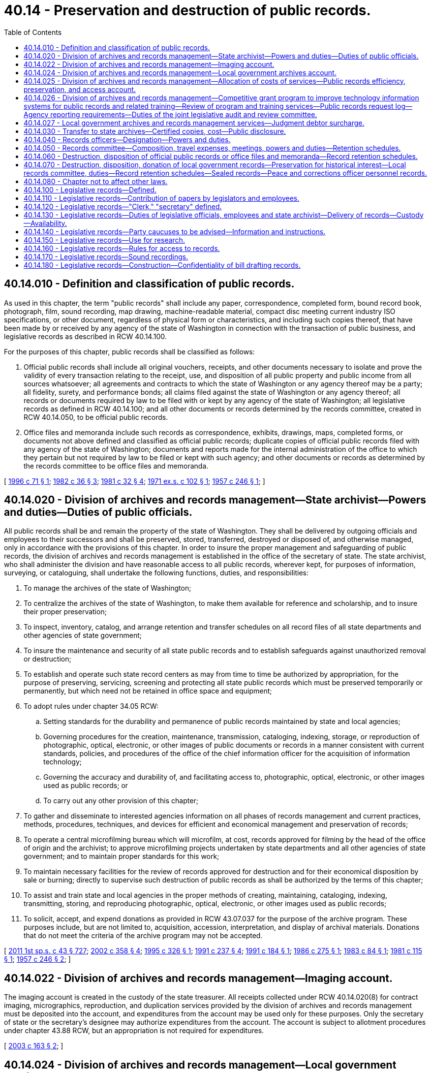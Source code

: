 = 40.14 - Preservation and destruction of public records.
:toc:

== 40.14.010 - Definition and classification of public records.
As used in this chapter, the term "public records" shall include any paper, correspondence, completed form, bound record book, photograph, film, sound recording, map drawing, machine-readable material, compact disc meeting current industry ISO specifications, or other document, regardless of physical form or characteristics, and including such copies thereof, that have been made by or received by any agency of the state of Washington in connection with the transaction of public business, and legislative records as described in RCW 40.14.100.

For the purposes of this chapter, public records shall be classified as follows:

. Official public records shall include all original vouchers, receipts, and other documents necessary to isolate and prove the validity of every transaction relating to the receipt, use, and disposition of all public property and public income from all sources whatsoever; all agreements and contracts to which the state of Washington or any agency thereof may be a party; all fidelity, surety, and performance bonds; all claims filed against the state of Washington or any agency thereof; all records or documents required by law to be filed with or kept by any agency of the state of Washington; all legislative records as defined in RCW 40.14.100; and all other documents or records determined by the records committee, created in RCW 40.14.050, to be official public records.

. Office files and memoranda include such records as correspondence, exhibits, drawings, maps, completed forms, or documents not above defined and classified as official public records; duplicate copies of official public records filed with any agency of the state of Washington; documents and reports made for the internal administration of the office to which they pertain but not required by law to be filed or kept with such agency; and other documents or records as determined by the records committee to be office files and memoranda.

[ http://lawfilesext.leg.wa.gov/biennium/1995-96/Pdf/Bills/Session%20Laws/Senate/6651.SL.pdf?cite=1996%20c%2071%20§%201[1996 c 71 § 1]; http://leg.wa.gov/CodeReviser/documents/sessionlaw/1982c36.pdf?cite=1982%20c%2036%20§%203[1982 c 36 § 3]; http://leg.wa.gov/CodeReviser/documents/sessionlaw/1981c32.pdf?cite=1981%20c%2032%20§%204[1981 c 32 § 4]; http://leg.wa.gov/CodeReviser/documents/sessionlaw/1971ex1c102.pdf?cite=1971%20ex.s.%20c%20102%20§%201[1971 ex.s. c 102 § 1]; http://leg.wa.gov/CodeReviser/documents/sessionlaw/1957c246.pdf?cite=1957%20c%20246%20§%201[1957 c 246 § 1]; ]

== 40.14.020 - Division of archives and records management—State archivist—Powers and duties—Duties of public officials.
All public records shall be and remain the property of the state of Washington. They shall be delivered by outgoing officials and employees to their successors and shall be preserved, stored, transferred, destroyed or disposed of, and otherwise managed, only in accordance with the provisions of this chapter. In order to insure the proper management and safeguarding of public records, the division of archives and records management is established in the office of the secretary of state. The state archivist, who shall administer the division and have reasonable access to all public records, wherever kept, for purposes of information, surveying, or cataloguing, shall undertake the following functions, duties, and responsibilities:

. To manage the archives of the state of Washington;

. To centralize the archives of the state of Washington, to make them available for reference and scholarship, and to insure their proper preservation;

. To inspect, inventory, catalog, and arrange retention and transfer schedules on all record files of all state departments and other agencies of state government;

. To insure the maintenance and security of all state public records and to establish safeguards against unauthorized removal or destruction;

. To establish and operate such state record centers as may from time to time be authorized by appropriation, for the purpose of preserving, servicing, screening and protecting all state public records which must be preserved temporarily or permanently, but which need not be retained in office space and equipment;

. To adopt rules under chapter 34.05 RCW:

.. Setting standards for the durability and permanence of public records maintained by state and local agencies;

.. Governing procedures for the creation, maintenance, transmission, cataloging, indexing, storage, or reproduction of photographic, optical, electronic, or other images of public documents or records in a manner consistent with current standards, policies, and procedures of the office of the chief information officer for the acquisition of information technology;

.. Governing the accuracy and durability of, and facilitating access to, photographic, optical, electronic, or other images used as public records; or

.. To carry out any other provision of this chapter;

. To gather and disseminate to interested agencies information on all phases of records management and current practices, methods, procedures, techniques, and devices for efficient and economical management and preservation of records;

. To operate a central microfilming bureau which will microfilm, at cost, records approved for filming by the head of the office of origin and the archivist; to approve microfilming projects undertaken by state departments and all other agencies of state government; and to maintain proper standards for this work;

. To maintain necessary facilities for the review of records approved for destruction and for their economical disposition by sale or burning; directly to supervise such destruction of public records as shall be authorized by the terms of this chapter;

. To assist and train state and local agencies in the proper methods of creating, maintaining, cataloging, indexing, transmitting, storing, and reproducing photographic, optical, electronic, or other images used as public records;

. To solicit, accept, and expend donations as provided in RCW 43.07.037 for the purpose of the archive program. These purposes include, but are not limited to, acquisition, accession, interpretation, and display of archival materials. Donations that do not meet the criteria of the archive program may not be accepted.

[ http://lawfilesext.leg.wa.gov/biennium/2011-12/Pdf/Bills/Session%20Laws/Senate/5931-S.SL.pdf?cite=2011%201st%20sp.s.%20c%2043%20§%20727[2011 1st sp.s. c 43 § 727]; http://lawfilesext.leg.wa.gov/biennium/2001-02/Pdf/Bills/Session%20Laws/House/2366-S.SL.pdf?cite=2002%20c%20358%20§%204[2002 c 358 § 4]; http://lawfilesext.leg.wa.gov/biennium/1995-96/Pdf/Bills/Session%20Laws/House/1497-S.SL.pdf?cite=1995%20c%20326%20§%201[1995 c 326 § 1]; http://lawfilesext.leg.wa.gov/biennium/1991-92/Pdf/Bills/Session%20Laws/House/2141.SL.pdf?cite=1991%20c%20237%20§%204[1991 c 237 § 4]; http://lawfilesext.leg.wa.gov/biennium/1991-92/Pdf/Bills/Session%20Laws/Senate/5834.SL.pdf?cite=1991%20c%20184%20§%201[1991 c 184 § 1]; http://leg.wa.gov/CodeReviser/documents/sessionlaw/1986c275.pdf?cite=1986%20c%20275%20§%201[1986 c 275 § 1]; http://leg.wa.gov/CodeReviser/documents/sessionlaw/1983c84.pdf?cite=1983%20c%2084%20§%201[1983 c 84 § 1]; http://leg.wa.gov/CodeReviser/documents/sessionlaw/1981c115.pdf?cite=1981%20c%20115%20§%201[1981 c 115 § 1]; http://leg.wa.gov/CodeReviser/documents/sessionlaw/1957c246.pdf?cite=1957%20c%20246%20§%202[1957 c 246 § 2]; ]

== 40.14.022 - Division of archives and records management—Imaging account.
The imaging account is created in the custody of the state treasurer. All receipts collected under RCW 40.14.020(8) for contract imaging, micrographics, reproduction, and duplication services provided by the division of archives and records management must be deposited into the account, and expenditures from the account may be used only for these purposes. Only the secretary of state or the secretary's designee may authorize expenditures from the account. The account is subject to allotment procedures under chapter 43.88 RCW, but an appropriation is not required for expenditures.

[ http://lawfilesext.leg.wa.gov/biennium/2003-04/Pdf/Bills/Session%20Laws/Senate/5274-S.SL.pdf?cite=2003%20c%20163%20§%202[2003 c 163 § 2]; ]

== 40.14.024 - Division of archives and records management—Local government archives account.
The local government archives account is created in the state treasury. All receipts collected by the county auditors under RCW 40.14.027 and 36.22.175 for local government services, such as providing records schedule compliance, security microfilm inspection and storage, archival preservation, cataloging, and indexing for local government records and digital data and access to those records and data through the regional branch archives of the division of archives and records management, must be deposited into the account, and expenditures from the account may be used only for these purposes. Any amounts deposited in the account in accordance with RCW 36.22.175(4) may only be expended for the purposes authorized under that provision as follows: No more than fifty percent of funding may be used for the attorney general's consultation program and the state archivist's training services, and the remainder is to be used for the competitive grant program.

[ http://lawfilesext.leg.wa.gov/biennium/2017-18/Pdf/Bills/Session%20Laws/House/1594-S.SL.pdf?cite=2017%20c%20303%20§%205[2017 c 303 § 5]; http://lawfilesext.leg.wa.gov/biennium/2007-08/Pdf/Bills/Session%20Laws/House/2765-S.SL.pdf?cite=2008%20c%20328%20§%206005[2008 c 328 § 6005]; http://lawfilesext.leg.wa.gov/biennium/2003-04/Pdf/Bills/Session%20Laws/Senate/5274-S.SL.pdf?cite=2003%20c%20163%20§%203[2003 c 163 § 3]; ]

== 40.14.025 - Division of archives and records management—Allocation of costs of services—Public records efficiency, preservation, and access account.
. The secretary of state and the director of financial management shall jointly establish a procedure and formula for allocating the costs of services provided by the division of archives and records management to state agencies. The total amount allotted for services to state agencies shall not exceed the appropriation to the *archives and records management account during any allotment period.

. There is created the public records efficiency, preservation, and access account in the state treasury which shall consist of all fees and charges collected under this section. The account shall be appropriated exclusively for the payment of costs and expenses incurred in the operation of the division of archives and records management as specified by law.

[ http://lawfilesext.leg.wa.gov/biennium/2011-12/Pdf/Bills/Session%20Laws/House/1087-S.SL.pdf?cite=2011%201st%20sp.s.%20c%2050%20§%20932[2011 1st sp.s. c 50 § 932]; http://lawfilesext.leg.wa.gov/biennium/2003-04/Pdf/Bills/Session%20Laws/Senate/5274-S.SL.pdf?cite=2003%20c%20163%20§%201[2003 c 163 § 1]; http://lawfilesext.leg.wa.gov/biennium/1995-96/Pdf/Bills/Session%20Laws/Senate/6718.SL.pdf?cite=1996%20c%20245%20§%203[1996 c 245 § 3]; http://lawfilesext.leg.wa.gov/biennium/1991-92/Pdf/Bills/Session%20Laws/House/1058-S.SL.pdf?cite=1991%20sp.s.%20c%2013%20§%205[1991 sp.s. c 13 § 5]; http://leg.wa.gov/CodeReviser/documents/sessionlaw/1985c57.pdf?cite=1985%20c%2057%20§%2022[1985 c 57 § 22]; http://leg.wa.gov/CodeReviser/documents/sessionlaw/1981c115.pdf?cite=1981%20c%20115%20§%204[1981 c 115 § 4]; ]

== 40.14.026 - Division of archives and records management—Competitive grant program to improve technology information systems for public records and related training—Review of program and training services—Public records request log—Agency reporting requirements—Duties of the joint legislative audit and review committee.
. The division of archives and records management in the office of the secretary of state must establish and administer a competitive grant program for local agencies to improve technology information systems for public record retention, management, and disclosure, and any related training. The division of archives and records management may use up to six percent of amounts appropriated for the program for administration of the grant program.

. Any local agency may apply to the grant program. The division of archives and records management in the office of the secretary of state must award grants annually. The division of archives and records management must consult with the chief information officer to develop the criteria for grant recipient selection with a preference given to small local governmental agencies based on the applicant agency's need and ability to improve its information technology systems for public record retention, management, and disclosure. The division of archives and records management may award grants for specific hardware, software, equipment, technology services management and training needs, indexing for local records and digital data, and other resources for improving information technology systems. To the extent possible, information technology systems, processes, training, and other resources for improving information technology systems for records retention and distribution may be replicated and shared with other governmental entities. Grants are provided for one-time investments and are not an ongoing source of revenue for operation or management costs. A grantee may not supplant local funding with grant funding provided by the office of the secretary of state.

. The joint legislative audit and review committee must conduct a review of the attorney general's consultation program and the state archivist's training services created under section 4, chapter 303, Laws of 2017, and the local government competitive grant program created under this section. The review must include:

.. [Empty]
... Information on the number of local governments served, the types of consultation and training provided, and the implementation of any practices adopted from the attorney general's consultation program and the state archivist's training services; and

... The effectiveness of the consultation program and the training services in providing assistance for local governments; and

.. [Empty]
... Information on the number of local governments that applied for and participated in the competitive grant program under this section, the amount of funding awarded through the grant program, and how such funding was used; and

... The effectiveness of the grant program in improving local government technology information systems for public records retention, management, disclosure, and training.

. Each agency shall maintain a log of public records requests submitted to and processed by the agency, which shall include but not be limited to the following information for each request: The identity of the requestor if provided by the requestor, the date the request was received, the text of the original request, a description of the records produced in response to the request, a description of the records redacted or withheld and the reasons therefor, and the date of the final disposition of the request. The log must be retained by the agency in accordance with the relevant record retention schedule established under this chapter, and shall be a public record subject to disclosure under chapter 42.56 RCW.

. To improve best practices for dissemination of public records, each agency with actual staff and legal costs associated with fulfilling public records requests of at least one hundred thousand dollars during the prior fiscal year must, and each agency with such estimated costs of less than one hundred thousand dollars during the prior fiscal year may, report to the joint legislative audit and review committee by July 1st of each subsequent year the following metrics, measured over the preceding year:

.. The number of requests where the agency provided the requested records within five days of receiving the request.

.. The number of requests where the agency provided a time estimate for providing responsive records beyond five days after receiving the request.

.. The average and median number of days from receipt of request to the date the request is closed.

.. The number of requests where the agency formally sought additional clarification from the requestor;

.. The number of requests denied in full or in part and the most common reasons for denying requests;

.. The number of requests abandoned by requestors;

.. To the extent the information is known by the agency, requests by type of requestor, including individuals, law firms, organizations, insurers, governments, incarcerated persons, the media, anonymous requestors, current or former employees, and others;

.. Which portion of requests were fulfilled electronically compared to requests fulfilled by physical records;

.. The number of requests where the agency scanned physical records electronically to fulfill disclosure;

.. The total estimated agency staff time spent on each individual request;

.. The estimated costs incurred by the agency in fulfilling records requests, including costs for staff compensation and legal review, and a measure of the average cost per request;

.. The number of claims filed alleging a violation of chapter 42.56 RCW or other public records statutes in the past year involving the agency, categorized by type and exemption at issue, if applicable;

.. The costs incurred by the agency litigating claims alleging a violation of chapter 42.56 RCW or other public records statutes in the past year, including any penalties imposed on the agency;

.. The costs incurred by the agency with managing and retaining records, including staff compensation and purchases of equipment, hardware, software, and services to manage and retain public records; and

.. Expenses recovered by the agency from requestors for fulfilling public records requests, including any customized service charges.

. The joint legislative audit and review committee must consult with state and local agencies to develop a reporting method and clearly define standardized metrics in accordance with this section.

. By December 1, 2019, the joint legislative audit and review committee must report to the legislature on its findings from the review, including recommendations on whether the competitive grant program, the attorney general's consultation program, and the state archivist's training services should continue or be allowed to expire.

[ http://lawfilesext.leg.wa.gov/biennium/2019-20/Pdf/Bills/Session%20Laws/House/1667-S.SL.pdf?cite=2019%20c%20372%20§%201[2019 c 372 § 1]; http://lawfilesext.leg.wa.gov/biennium/2017-18/Pdf/Bills/Session%20Laws/House/1594-S.SL.pdf?cite=2017%20c%20303%20§%206[2017 c 303 § 6]; ]

== 40.14.027 - Local government archives and records management services—Judgment debtor surcharge.
State agencies shall collect a surcharge of twenty dollars from the judgment debtor upon the satisfaction of a warrant filed in superior court for unpaid taxes or liabilities. The surcharge is imposed on the judgment debtor in the form of a penalty in addition to the filing fee provided in RCW 36.18.012(10). The surcharge revenue shall be transmitted to the state treasurer for deposit in the public records efficiency, preservation, and access account.

Surcharge revenue deposited in the local government archives account under RCW 40.14.024 shall be expended by the secretary of state exclusively for disaster recovery, essential records protection services, and records management training for local government agencies by the division of archives and records management. The secretary of state shall, with local government representatives, establish a committee to advise the state archivist on the local government archives and records management program.

[ http://lawfilesext.leg.wa.gov/biennium/2011-12/Pdf/Bills/Session%20Laws/House/1087-S.SL.pdf?cite=2011%201st%20sp.s.%20c%2050%20§%20933[2011 1st sp.s. c 50 § 933]; http://lawfilesext.leg.wa.gov/biennium/2003-04/Pdf/Bills/Session%20Laws/Senate/5274-S.SL.pdf?cite=2003%20c%20163%20§%204[2003 c 163 § 4]; http://lawfilesext.leg.wa.gov/biennium/2001-02/Pdf/Bills/Session%20Laws/House/1793-S.SL.pdf?cite=2001%20c%20146%20§%204[2001 c 146 § 4]; http://lawfilesext.leg.wa.gov/biennium/1995-96/Pdf/Bills/Session%20Laws/Senate/6718.SL.pdf?cite=1996%20c%20245%20§%204[1996 c 245 § 4]; http://lawfilesext.leg.wa.gov/biennium/1995-96/Pdf/Bills/Session%20Laws/House/1692-S.SL.pdf?cite=1995%20c%20292%20§%2017[1995 c 292 § 17]; http://lawfilesext.leg.wa.gov/biennium/1993-94/Pdf/Bills/Session%20Laws/Senate/6070-S.SL.pdf?cite=1994%20c%20193%20§%202[1994 c 193 § 2]; ]

== 40.14.030 - Transfer to state archives—Certified copies, cost—Public disclosure.
. All public records, not required in the current operation of the office where they are made or kept, and all records of every agency, commission, committee, or any other activity of state government which may be abolished or discontinued, shall be transferred to the state archives so that the valuable historical records of the state may be centralized, made more widely available, and insured permanent preservation: PROVIDED, That this section shall have no application to public records approved for destruction under the subsequent provisions of this chapter.

When so transferred, copies of the public records concerned shall be made and certified by the archivist, which certification shall have the same force and effect as though made by the officer originally in charge of them. Fees may be charged to cover the cost of reproduction. In turning over the archives of his or her office, the officer in charge thereof, or his or her successor, thereby loses none of his or her rights of access to them, without charge, whenever necessary.

. Records that are confidential, privileged, or exempt from public disclosure under state or federal law while in the possession of the originating agency, commission, board, committee, or other entity of state or local government retain their confidential, privileged, or exempt status after transfer to the state archives unless the archivist, with the concurrence of the originating jurisdiction, determines that the records must be made accessible to the public according to proper and reasonable rules adopted by the secretary of state, in which case the records may be open to inspection and available for copying after the expiration of seventy-five years from creation of the record. If the originating jurisdiction is no longer in existence, the archivist shall make the determination of availability according to such rules. If, while in the possession of the originating agency, commission, board, committee, or other entity, any record is determined to be confidential, privileged, or exempt from public disclosure under state or federal law for a period of less than seventy-five years, then the record, with the concurrence of the originating jurisdiction, must be made accessible to the public upon the expiration of the shorter period of time according to proper and reasonable rules adopted by the secretary of state.

[ http://lawfilesext.leg.wa.gov/biennium/2011-12/Pdf/Bills/Session%20Laws/Senate/5045.SL.pdf?cite=2011%20c%20336%20§%20817[2011 c 336 § 817]; http://lawfilesext.leg.wa.gov/biennium/2003-04/Pdf/Bills/Session%20Laws/House/1153-S.SL.pdf?cite=2003%20c%20305%20§%201[2003 c 305 § 1]; http://leg.wa.gov/CodeReviser/documents/sessionlaw/1957c246.pdf?cite=1957%20c%20246%20§%203[1957 c 246 § 3]; ]

== 40.14.040 - Records officers—Designation—Powers and duties.
Each department or other agency of the state government shall designate a records officer to supervise its records program and to represent the office in all contacts with the records committee, hereinafter created, and the division of archives and records management. The records officer shall:

. Coordinate all aspects of the records management program.

. Inventory, or manage the inventory, of all public records at least once during a biennium for disposition scheduling and transfer action, in accordance with procedures prescribed by the state archivist and state records committee: PROVIDED, That essential records shall be inventoried and processed in accordance with chapter 40.10 RCW at least annually.

. Consult with any other personnel responsible for maintenance of specific records within his or her state organization regarding records retention and transfer recommendations.

. Analyze records inventory data, examine and compare divisional or unit inventories for duplication of records, and recommend to the state archivist and state records committee minimal retentions for all copies commensurate with legal, financial, and administrative needs.

. Approve all records inventory and destruction requests which are submitted to the state records committee.

. Review established records retention schedules at least annually to insure that they are complete and current.

. Exercise internal control over the acquisition of filming and file equipment.

If a particular agency or department does not wish to transfer records at a time previously scheduled therefor, the records officer shall, within thirty days, notify the archivist and request a change in such previously set schedule, including his or her reasons therefor.

[ http://lawfilesext.leg.wa.gov/biennium/2011-12/Pdf/Bills/Session%20Laws/Senate/5045.SL.pdf?cite=2011%20c%20336%20§%20818[2011 c 336 § 818]; http://leg.wa.gov/CodeReviser/documents/sessionlaw/1982c36.pdf?cite=1982%20c%2036%20§%204[1982 c 36 § 4]; http://leg.wa.gov/CodeReviser/documents/sessionlaw/1979c151.pdf?cite=1979%20c%20151%20§%2051[1979 c 151 § 51]; http://leg.wa.gov/CodeReviser/documents/sessionlaw/1973c54.pdf?cite=1973%20c%2054%20§%203[1973 c 54 § 3]; http://leg.wa.gov/CodeReviser/documents/sessionlaw/1957c246.pdf?cite=1957%20c%20246%20§%204[1957 c 246 § 4]; ]

== 40.14.050 - Records committee—Composition, travel expenses, meetings, powers and duties—Retention schedules.
There is created a committee, to be known as the records committee, composed of the archivist, an appointee of the state auditor, an appointee of the attorney general, and an appointee of the director of financial management. Committee members shall serve without additional salary, but shall be entitled to travel expenses incurred in accordance with RCW 43.03.050 and 43.03.060 as now existing or hereafter amended. Such expenses shall be paid from the appropriations made for operation of their respective departments or offices.

The records committee shall meet at least once every quarter or oftener as business dictates. Action by the committee shall be by majority vote and records shall be kept of all committee business.

It shall be the duty of the records committee to approve, modify or disapprove the recommendations on retention schedules of all files of public records and to act upon requests to destroy any public records: PROVIDED, That any modification of a request or recommendation must be approved by the head of the agency originating the request or recommendation.

The division of archives and records management shall provide forms, approved by the records committee, upon which it shall prepare recommendations to the committee in cooperation with the records officer of the department or other agency whose records are involved.

[ http://leg.wa.gov/CodeReviser/documents/sessionlaw/1985c192.pdf?cite=1985%20c%20192%20§%201[1985 c 192 § 1]; 1975-'76 2nd ex.s. c 34 § 83; http://leg.wa.gov/CodeReviser/documents/sessionlaw/1957c246.pdf?cite=1957%20c%20246%20§%205[1957 c 246 § 5]; ]

== 40.14.060 - Destruction, disposition of official public records or office files and memoranda—Record retention schedules.
. Any destruction of official public records shall be pursuant to a schedule approved under RCW 40.14.050. Official public records shall not be destroyed unless:

.. Except as provided under RCW 40.14.070(2)(b), the records are six or more years old;

.. The department of origin of the records has made a satisfactory showing to the state records committee that the retention of the records for a minimum of six years is both unnecessary and uneconomical, particularly if lesser federal retention periods for records generated by the state under federal programs have been established; or

.. The originals of official public records less than six years old have been copied or reproduced by any photographic or other process approved by the state archivist which accurately reproduces or forms a durable medium for so reproducing the original.

. Any lesser term of retention than six years must have the additional approval of the director of financial management, the state auditor and the attorney general, except when records have federal retention guidelines the state records committee may adjust the retention period accordingly. An automatic reduction of retention periods from seven to six years for official public records on record retention schedules existing on June 10, 1982, shall not be made, but the same shall be reviewed individually by the state records committee for approval or disapproval of the change to a retention period of six years.

Recommendations for the destruction or disposition of office files and memoranda shall be submitted to the records committee upon approved forms prepared by the records officer of the agency concerned and the archivist. The committee shall determine the period of time that any office file or memorandum shall be preserved and may authorize the division of archives and records management to arrange for its destruction or disposition.

[ http://lawfilesext.leg.wa.gov/biennium/1999-00/Pdf/Bills/Session%20Laws/House/1176-S2.SL.pdf?cite=1999%20c%20326%20§%201[1999 c 326 § 1]; http://leg.wa.gov/CodeReviser/documents/sessionlaw/1982c36.pdf?cite=1982%20c%2036%20§%205[1982 c 36 § 5]; http://leg.wa.gov/CodeReviser/documents/sessionlaw/1979c151.pdf?cite=1979%20c%20151%20§%2052[1979 c 151 § 52]; http://leg.wa.gov/CodeReviser/documents/sessionlaw/1973c54.pdf?cite=1973%20c%2054%20§%204[1973 c 54 § 4]; http://leg.wa.gov/CodeReviser/documents/sessionlaw/1957c246.pdf?cite=1957%20c%20246%20§%206[1957 c 246 § 6]; ]

== 40.14.070 - Destruction, disposition, donation of local government records—Preservation for historical interest—Local records committee, duties—Record retention schedules—Sealed records—Peace and corrections officer personnel records.
. [Empty]
.. Other than those records detailed in subsection (4) of this section, county, municipal, and other local government agencies may request authority to destroy noncurrent public records having no further administrative or legal value by submitting to the division of archives and records management lists of such records on forms prepared by the division. The archivist, a representative appointed by the state auditor, and a representative appointed by the attorney general shall constitute a committee, known as the local records committee, which shall review such lists and which may veto the destruction of any or all items contained therein.

.. A local government agency, as an alternative to submitting lists, may elect to establish a records control program based on recurring disposition schedules recommended by the agency to the local records committee. The schedules are to be submitted on forms provided by the division of archives and records management to the local records committee, which may either veto, approve, or amend the schedule. Approval of such schedule or amended schedule shall be by unanimous vote of the local records committee. Upon such approval, the schedule shall constitute authority for the local government agency to destroy the records listed thereon, after the required retention period, on a recurring basis until the schedule is either amended or revised by the committee.

. [Empty]
.. Except as otherwise provided by law, and other than the law enforcement records detailed in subsection (4) of this section, no public records shall be destroyed until approved for destruction by the local records committee. Official public records shall not be destroyed unless:

... The records are six or more years old;

... The department of origin of the records has made a satisfactory showing to the state records committee that the retention of the records for a minimum of six years is both unnecessary and uneconomical, particularly where lesser federal retention periods for records generated by the state under federal programs have been established; or

... The originals of official public records less than six years old have been copied or reproduced by any photographic, photostatic, microfilm, miniature photographic, or other process approved by the state archivist which accurately reproduces or forms a durable medium for so reproducing the original.

An automatic reduction of retention periods from seven to six years for official public records on record retention schedules existing on June 10, 1982, shall not be made, but the same shall be reviewed individually by the local records committee for approval or disapproval of the change to a retention period of six years.

The state archivist may furnish appropriate information, suggestions, and guidelines to local government agencies for their assistance in the preparation of lists and schedules or any other matter relating to the retention, preservation, or destruction of records under this chapter. The local records committee may adopt appropriate regulations establishing procedures to be followed in such matters.

Records of county, municipal, or other local government agencies, designated by the archivist as of primarily historical interest, may be transferred to a recognized depository agency.

.. [Empty]
... Records of investigative reports prepared by any state, county, municipal, or other law enforcement agency pertaining to sex offenders contained in chapter 9A.44 RCW or sexually violent offenses as defined in RCW 71.09.020 that are not required in the current operation of the law enforcement agency or for pending judicial proceedings shall, following the expiration of the applicable schedule of the law enforcement agency's retention of the records, be transferred to the Washington association of sheriffs and police chiefs for permanent electronic retention and retrieval. Upon electronic retention of any document, the association shall be permitted to destroy the paper copy of the document.

... Any sealed record transferred to the Washington association of sheriffs and police chiefs for permanent electronic retention and retrieval, including records sealed after transfer, shall be electronically retained in such a way that the record is clearly marked as sealed.

... The Washington association of sheriffs and police chiefs shall be permitted to destroy both the paper copy and electronic record of any offender verified as deceased.

.. Any record transferred to the Washington association of sheriffs and police chiefs pursuant to (b) of this subsection shall be deemed to no longer constitute a public record pursuant to RCW 42.56.010 and shall be exempt from public disclosure. Such records shall be disseminated only to criminal justice agencies as defined in RCW 10.97.030 for the purpose of determining if a sex offender met the criteria of a sexually violent predator as defined in chapter 71.09 RCW and the end-of-sentence review committee as defined by RCW 72.09.345 for the purpose of fulfilling its duties under RCW 71.09.025 and 9.95.420.

Electronic records marked as sealed shall only be accessible by criminal justice agencies as defined in RCW 10.97.030 who would otherwise have access to a sealed paper copy of the document, the end-of-sentence review committee as defined by RCW 72.09.345 for the purpose of fulfilling its duties under RCW 71.09.025 and 9.95.420, and the system administrator for the purposes of system administration and maintenance.

. Except as otherwise provided by law, county, municipal, and other local government agencies may, as an alternative to destroying noncurrent public records having no further administrative or legal value, donate the public records to the state library, local library, historical society, genealogical society, or similar society or organization.

Public records may not be donated under this subsection unless:

.. The records are seventy years old or more;

.. The local records committee has approved the destruction of the public records; and

.. The state archivist has determined that the public records have no historic interest.

. Personnel records for any peace officer or corrections officer must be retained for the duration of the officer's employment and a minimum of 10 years thereafter. Such records include all misconduct and equal employment opportunity complaints, progressive discipline imposed including written reprimands, supervisor coaching, suspensions, involuntary transfers, other disciplinary appeals and litigation records, and any other records needed to comply with the requirements set forth in RCW 43.101.095 and 43.101.135.

[ http://lawfilesext.leg.wa.gov/biennium/2021-22/Pdf/Bills/Session%20Laws/Senate/5051-S2.SL.pdf?cite=2021%20c%20323%20§%2019[2021 c 323 § 19]; http://lawfilesext.leg.wa.gov/biennium/2011-12/Pdf/Bills/Session%20Laws/House/1048-S.SL.pdf?cite=2011%20c%2060%20§%2018[2011 c 60 § 18]; http://lawfilesext.leg.wa.gov/biennium/2005-06/Pdf/Bills/Session%20Laws/House/1337-S.SL.pdf?cite=2005%20c%20227%20§%201[2005 c 227 § 1]; http://lawfilesext.leg.wa.gov/biennium/2003-04/Pdf/Bills/Session%20Laws/House/2073.SL.pdf?cite=2003%20c%20240%20§%201[2003 c 240 § 1]; http://lawfilesext.leg.wa.gov/biennium/1999-00/Pdf/Bills/Session%20Laws/House/1176-S2.SL.pdf?cite=1999%20c%20326%20§%202[1999 c 326 § 2]; http://lawfilesext.leg.wa.gov/biennium/1995-96/Pdf/Bills/Session%20Laws/House/1889.SL.pdf?cite=1995%20c%20301%20§%2071[1995 c 301 § 71]; http://leg.wa.gov/CodeReviser/documents/sessionlaw/1982c36.pdf?cite=1982%20c%2036%20§%206[1982 c 36 § 6]; http://leg.wa.gov/CodeReviser/documents/sessionlaw/1973c54.pdf?cite=1973%20c%2054%20§%205[1973 c 54 § 5]; http://leg.wa.gov/CodeReviser/documents/sessionlaw/1971ex1c10.pdf?cite=1971%20ex.s.%20c%2010%20§%201[1971 ex.s. c 10 § 1]; http://leg.wa.gov/CodeReviser/documents/sessionlaw/1957c246.pdf?cite=1957%20c%20246%20§%207[1957 c 246 § 7]; ]

== 40.14.080 - Chapter not to affect other laws.
The provisions of this chapter shall not be construed as repealing or modifying any other acts or parts of acts authorizing the destruction of public records save for those specifically named in *section 9 of this act; nor shall this chapter affect the provisions of chapter 40.07 RCW requiring the deposit of all state publications in the state library.

[ http://leg.wa.gov/CodeReviser/documents/sessionlaw/1983c3.pdf?cite=1983%20c%203%20§%2084[1983 c 3 § 84]; http://leg.wa.gov/CodeReviser/documents/sessionlaw/1957c246.pdf?cite=1957%20c%20246%20§%208[1957 c 246 § 8]; ]

== 40.14.100 - Legislative records—Defined.
As used in RCW 40.14.010 and 40.14.100 through 40.14.180, unless the context requires otherwise, "legislative records" shall be defined as correspondence, amendments, reports, and minutes of meetings made by or submitted to legislative committees or subcommittees and transcripts or other records of hearings or supplementary written testimony or data thereof filed with committees or subcommittees in connection with the exercise of legislative or investigatory functions, but does not include the records of an official act of the legislature kept by the secretary of state, bills and their copies, published materials, digests, or multi-copied matter which are routinely retained and otherwise available at the state library or in a public repository, or reports or correspondence made or received by or in any way under the personal control of the individual members of the legislature.

[ http://leg.wa.gov/CodeReviser/documents/sessionlaw/1971ex1c102.pdf?cite=1971%20ex.s.%20c%20102%20§%202[1971 ex.s. c 102 § 2]; ]

== 40.14.110 - Legislative records—Contribution of papers by legislators and employees.
Nothing in RCW 40.14.010 and 40.14.100 through 40.14.180 shall prohibit a legislator or legislative employee from contributing his or her personal papers to any private library, public library, or the state archives. The state archivist is authorized to receive papers of legislators and legislative employees and is directed to encourage the donation of such personal records to the state. The state archivist is authorized to establish such guidelines and procedures for the collection of personal papers and correspondence relating to the legislature as he or she sees fit. Legislators and legislative employees are encouraged to contribute their personal papers to the state for preservation.

[ http://lawfilesext.leg.wa.gov/biennium/2011-12/Pdf/Bills/Session%20Laws/Senate/5045.SL.pdf?cite=2011%20c%20336%20§%20819[2011 c 336 § 819]; http://leg.wa.gov/CodeReviser/documents/sessionlaw/1971ex1c102.pdf?cite=1971%20ex.s.%20c%20102%20§%203[1971 ex.s. c 102 § 3]; ]

== 40.14.120 - Legislative records—"Clerk," "secretary" defined.
As used in RCW 40.14.010 and 40.14.100 through 40.14.180 "clerk" means clerk of the Washington state house of representatives and "secretary" means the secretary of the Washington state senate.

[ http://leg.wa.gov/CodeReviser/documents/sessionlaw/1971ex1c102.pdf?cite=1971%20ex.s.%20c%20102%20§%204[1971 ex.s. c 102 § 4]; ]

== 40.14.130 - Legislative records—Duties of legislative officials, employees and state archivist—Delivery of records—Custody—Availability.
The legislative committee chair, subcommittee chair, committee member, or employed personnel of the state legislature having possession of legislative records that are not required for the regular performance of official duties shall, within ten days after the adjournment sine die of a regular or special session, deliver all such legislative records to the clerk of the house or the secretary of the senate.

The clerk of the house and the secretary of the senate are charged to include requirements and responsibilities for keeping committee minutes and records as part of their instructions to committee chairs and employees.

The clerk or the secretary, with the assistance of the state archivist, shall classify and arrange the legislative records delivered to the clerk or secretary in a manner that he or she considers best suited to carry out the efficient and economical utilization, maintenance, preservation, and disposition of the records. The clerk or the secretary may deliver to the state archivist all legislative records in his or her possession when such records have been classified and arranged and are no longer needed by either house. The state archivist shall thereafter be custodian of the records so delivered, but shall deliver such records back to either the clerk or secretary upon his or her request.

The chair, member, or employee of a legislative interim committee responsible for maintaining the legislative records of that committee shall, on a scheduled basis agreed upon by the chair, member, or employee of the legislative interim committee, deliver to the clerk or secretary all legislative records in his or her possession, as long as such records are not required for the regular performance of official duties. He or she shall also deliver to the clerk or secretary all records of an interim committee within ten days after the committee ceases to function.

[ http://lawfilesext.leg.wa.gov/biennium/2011-12/Pdf/Bills/Session%20Laws/Senate/5045.SL.pdf?cite=2011%20c%20336%20§%20820[2011 c 336 § 820]; http://leg.wa.gov/CodeReviser/documents/sessionlaw/1971ex1c102.pdf?cite=1971%20ex.s.%20c%20102%20§%205[1971 ex.s. c 102 § 5]; ]

== 40.14.140 - Legislative records—Party caucuses to be advised—Information and instructions.
It shall be the duty of the clerk and the secretary to advise the party caucuses in each house concerning the necessity to keep public records. The state archivist or his or her representative shall work with the clerk and secretary to provide information and instructions on the best method for keeping legislative records.

[ http://lawfilesext.leg.wa.gov/biennium/2011-12/Pdf/Bills/Session%20Laws/Senate/5045.SL.pdf?cite=2011%20c%20336%20§%20821[2011 c 336 § 821]; http://leg.wa.gov/CodeReviser/documents/sessionlaw/1971ex1c102.pdf?cite=1971%20ex.s.%20c%20102%20§%206[1971 ex.s. c 102 § 6]; ]

== 40.14.150 - Legislative records—Use for research.
Committee records may be used by legislative employees for research at the discretion of the clerk or the secretary.

[ http://leg.wa.gov/CodeReviser/documents/sessionlaw/1971ex1c102.pdf?cite=1971%20ex.s.%20c%20102%20§%207[1971 ex.s. c 102 § 7]; ]

== 40.14.160 - Legislative records—Rules for access to records.
The clerk or the secretary shall, with advice of the state archivist, prescribe rules for access to records more than three years old when such records have been delivered to the state archives for preservation and maintenance.

[ http://leg.wa.gov/CodeReviser/documents/sessionlaw/1971ex1c102.pdf?cite=1971%20ex.s.%20c%20102%20§%208[1971 ex.s. c 102 § 8]; ]

== 40.14.170 - Legislative records—Sound recordings.
Any sound recording of debate in the house or senate made by legislative employees shall be preserved by the chief clerk of the house and by the secretary of the senate, respectively, for two years from the end of the session at which made, and thereafter shall be transmitted to the state archivist. The chief clerk and the secretary shall catalogue or index the recordings in their custody according to a uniform system, in order to allow easy access to the debate on specific questions before either house, and shall make available to any court of record, at the cost of reproduction, such portions of the recordings as the court may request.

[ http://leg.wa.gov/CodeReviser/documents/sessionlaw/1971ex1c102.pdf?cite=1971%20ex.s.%20c%20102%20§%209[1971 ex.s. c 102 § 9]; ]

== 40.14.180 - Legislative records—Construction—Confidentiality of bill drafting records.
The provisions of RCW 40.14.010 and 40.14.100 through 40.14.180 shall not be construed as repealing or modifying any other acts or parts of acts authorizing the retention or destruction of public records nor shall RCW 40.14.010 and 40.14.100 through 40.14.180 affect the provisions of chapter 40.07 RCW requiring the deposit of all state publications in the state library nor shall it affect the confidentiality of the bill drafting records of the code reviser's office.

[ http://leg.wa.gov/CodeReviser/documents/sessionlaw/1983c3.pdf?cite=1983%20c%203%20§%2085[1983 c 3 § 85]; http://leg.wa.gov/CodeReviser/documents/sessionlaw/1971ex1c102.pdf?cite=1971%20ex.s.%20c%20102%20§%2010[1971 ex.s. c 102 § 10]; ]

